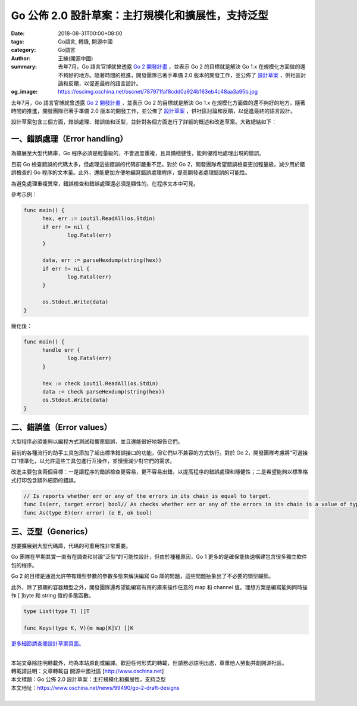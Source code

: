 Go 公佈 2.0 設計草案：主打規模化和擴展性，支持泛型
##################################################

:date: 2018-08-31T00:00+08:00
:tags: Go語言, 轉錄, 開源中國
:category: Go語言
:author: 王練(開源中國)
:summary: 去年7月，Go 語言官博就曾透露 `Go 2 開發計畫`_ ，並表示 Go 2 的目標就是解決 Go 1.x 在規模化方面做的還不夠好的地方。隨著時間的推進，開發團隊已著手準備 2.0 版本的開發工作，並公佈了 `設計草案`_ ，供社區討論和反饋，以促進最終的語言設計。
:og_image: https://oscimg.oschina.net/oscnet/787971faf8cdd0a924b163eb4c48aa3a95b.jpg


去年7月，Go 語言官博就曾透露 `Go 2 開發計畫`_ ，並表示 Go 2 的目標就是解決 Go 1.x 在規模化方面做的還不夠好的地方。隨著時間的推進，開發團隊已著手準備 2.0 版本的開發工作，並公佈了 `設計草案`_ ，供社區討論和反饋，以促進最終的語言設計。

.. image:: https://oscimg.oschina.net/oscnet/787971faf8cdd0a924b163eb4c48aa3a95b.jpg
   :alt: Go 公佈 2.0 設計草案：主打規模化和擴展性，支持泛型
   :align: center

設計草案包含三個方面，錯誤處理、錯誤值和泛型，並針對各個方面進行了詳細的概述和改進草案。大致總結如下：


一、錯誤處理（Error handling）
==============================

為擴展至大型代碼庫，Go 程序必須是輕量級的，不會過度重複，且具備穩健性，能夠優雅地處理出現的錯誤。

目前 Go 檢查錯誤的代碼太多，但處理這些錯誤的代碼卻嚴重不足。對於 Go 2，開發團隊希望錯誤檢查更加輕量級，減少用於錯誤檢查的 Go 程序的文本量。此外，還能更加方便地編寫錯誤處理程序，提高開發者處理錯誤的可能性。

為避免處理重複異常，錯誤檢查和錯誤處理還必須是顯性的，在程序文本中可見。

參考示例：

.. code-block:: go

  func main() {
  	hex, err := ioutil.ReadAll(os.Stdin)
  	if err != nil {
  		log.Fatal(err)
  	}

  	data, err := parseHexdump(string(hex))
  	if err != nil {
  		log.Fatal(err)
  	}

  	os.Stdout.Write(data)
  }

簡化後：

.. code-block:: go

  func main() {
  	handle err {
  		log.Fatal(err)
  	}

  	hex := check ioutil.ReadAll(os.Stdin)
  	data := check parseHexdump(string(hex))
  	os.Stdout.Write(data)
  }


二、錯誤值（Error values）
==========================

大型程序必須能夠以編程方式測試和響應錯誤，並且還能很好地報告它們。

目前的各種流行的助手工具包添加了超出標準錯誤接口的功能，但它們以不兼容的方式執行。對於 Go 2，開發團隊考慮將“可選接口”標準化，以允許這些工具包進行互操作，並慢慢減少對它們的需求。

改進主要包含兩個目標：一是讓程序的錯誤檢查更容易，更不容易出錯，以提高程序的錯誤處理和穩健性；二是希望能夠以標準格式打印包含額外細節的錯誤。

.. code-block:: txt

  // Is reports whether err or any of the errors in its chain is equal to target.
  func Is(err, target error) bool// As checks whether err or any of the errors in its chain is a value of type E.// If so, it returns the discovered value of type E, with ok set to true.// If not, it returns the zero value of type E, with ok set to false.
  func As(type E)(err error) (e E, ok bool)


三、泛型（Generics）
====================

想要擴展到大型代碼庫，代碼的可重用性非常重要。

Go 團隊在早期其實一直有在調查和討論“泛型”的可能性設計，但由於種種原因，Go 1 更多的是確保能快速構建包含很多獨立軟件包的程序。

Go 2 的目標是通過允許帶有類型參數的參數多態來解決編寫 Go 庫的問題，這些問題抽象出了不必要的類型細節。

此外，除了預期的容器類型之外，開發團隊還希望能編寫有用的庫來操作任意的 map 和 channel 值。理想方案是編寫能夠同時操作 [ ]byte 和 string 值的多態函數。

.. code-block:: go

  type List(type T) []T

  func Keys(type K, V)(m map[K]V) []K


`更多細節請查閱設計草案頁面。`_

|
| 本站文章除註明轉載外，均為本站原創或編譯。歡迎任何形式的轉載，但請務必註明出處，尊重他人勞動共創開源社區。
| 轉載請註明：文章轉載自 開源中國社區 [http://www.oschina.net]
| 本文標題：Go 公佈 2.0 設計草案：主打規模化和擴展性，支持泛型
| 本文地址：https://www.oschina.net/news/99490/go-2-draft-designs
|

.. _Go 2 開發計畫: https://www.oschina.net/news/86774/toward-go2
.. _設計草案: https://go.googlesource.com/proposal/+/master/design/go2draft.md
.. _更多細節請查閱設計草案頁面。: https://go.googlesource.com/proposal/+/master/design/go2draft.md
